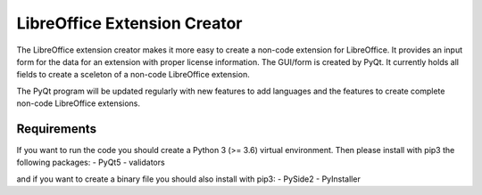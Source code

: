 LibreOffice Extension Creator
=============================

The LibreOffice extension creator makes it more easy to create a non-code extension for LibreOffice. It provides an input form for the data for an extension with proper license information. The GUI/form is created by PyQt. It currently holds all fields to create a sceleton of a non-code LibreOffice extension.

The PyQt program will be updated regularly with new features to add languages and the features to create complete non-code LibreOffice extensions.


Requirements
------------

If you want to run the code you should create a Python 3 (>= 3.6) virtual environment.
Then please install with pip3 the following packages:
- PyQt5
- validators

and if you want to create a binary file you should also install with pip3:
- PySide2
- PyInstaller
